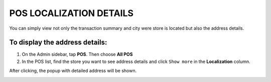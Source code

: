 .. index::
   single: pos_details
   
POS LOCALIZATION DETAILS
========================

You can simply view not only the transaction summary and city were store is located but also the address details. 

To display the address details:
^^^^^^^^^^^^^^^^^^^^^^^^^^^^^^^
1. On the Admin sidebar, tap **POS**. Then choose **All POS** 

2. In the POS list, find the store you want to see address details and click ``Show more`` in the **Localization** column.

After clicking, the popup with detailed address will be shown. 

.. image:: /_images/pos_details.png
   :alt:   Localization Details Popup